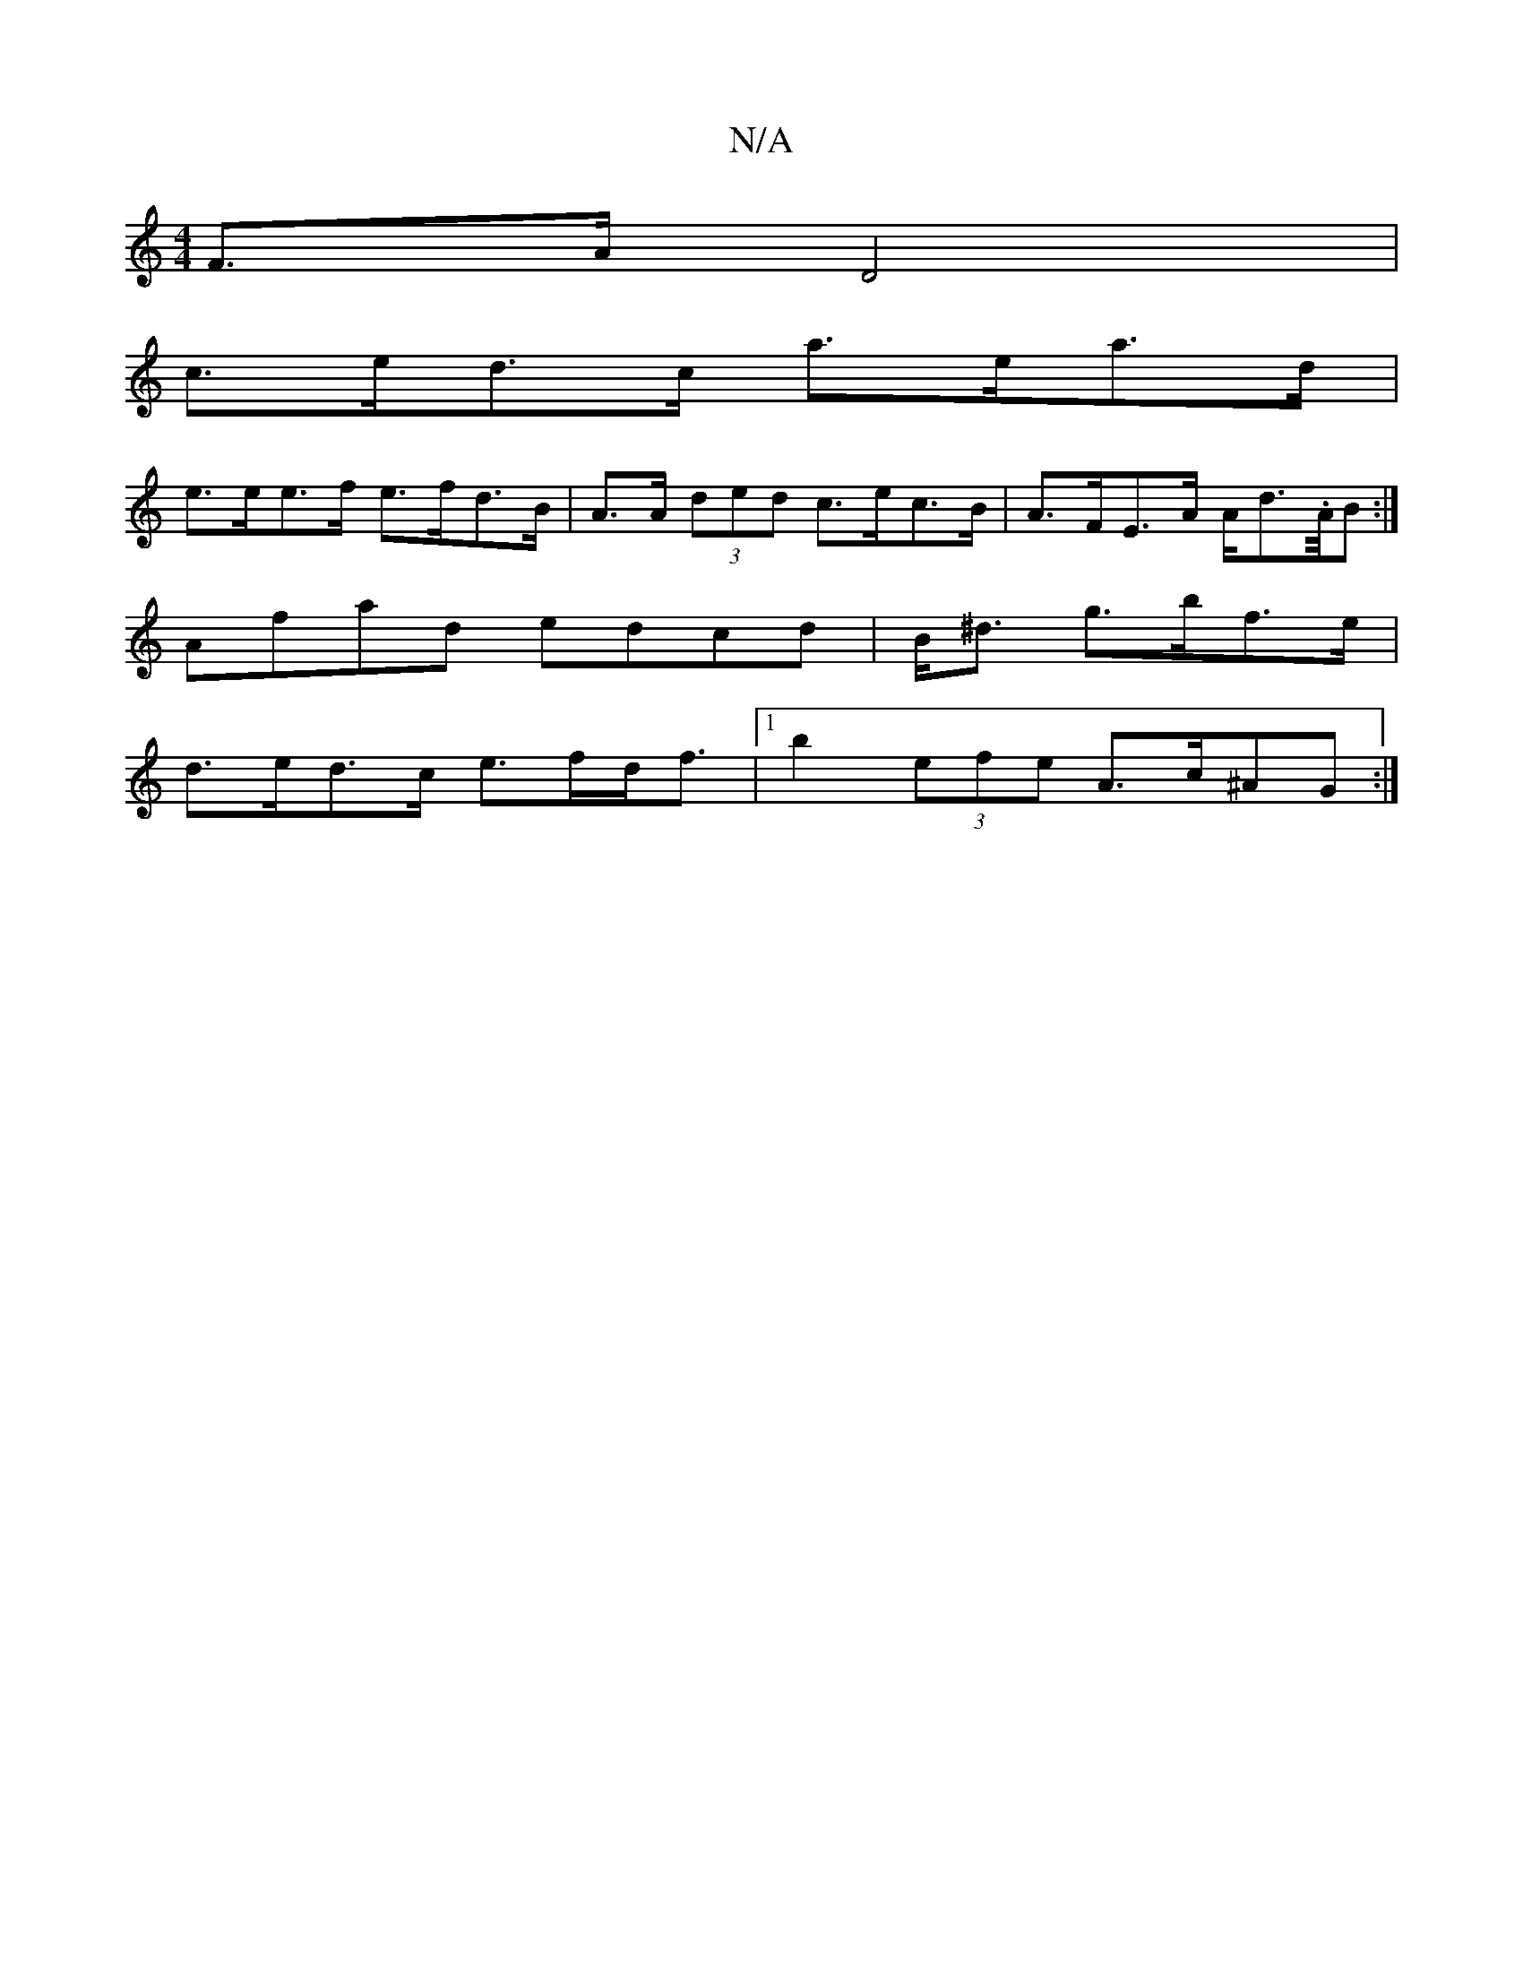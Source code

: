 X:1
T:N/A
M:4/4
R:N/A
K:Cmajor
F>A D4 |
c>ed>c a>ea>d |
e>ee>f e>fd>B| A>A (3ded c>ec>B | A>FE>A A<d.A/4B:|
Afad edcd|B<^d g>bf>e |
d>ed>c e>fd<f|1 b2 (3efe A>c(3^AG :|

|: (3AdA|d2 gfge |d<B (3efe (3d/^c/d/ |A/B/A A/2A/2 e2- A>B|A